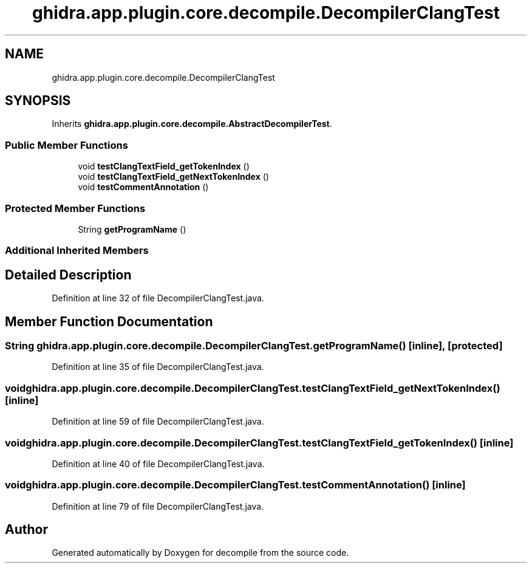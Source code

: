 .TH "ghidra.app.plugin.core.decompile.DecompilerClangTest" 3 "Sun Apr 14 2019" "decompile" \" -*- nroff -*-
.ad l
.nh
.SH NAME
ghidra.app.plugin.core.decompile.DecompilerClangTest
.SH SYNOPSIS
.br
.PP
.PP
Inherits \fBghidra\&.app\&.plugin\&.core\&.decompile\&.AbstractDecompilerTest\fP\&.
.SS "Public Member Functions"

.in +1c
.ti -1c
.RI "void \fBtestClangTextField_getTokenIndex\fP ()"
.br
.ti -1c
.RI "void \fBtestClangTextField_getNextTokenIndex\fP ()"
.br
.ti -1c
.RI "void \fBtestCommentAnnotation\fP ()"
.br
.in -1c
.SS "Protected Member Functions"

.in +1c
.ti -1c
.RI "String \fBgetProgramName\fP ()"
.br
.in -1c
.SS "Additional Inherited Members"
.SH "Detailed Description"
.PP 
Definition at line 32 of file DecompilerClangTest\&.java\&.
.SH "Member Function Documentation"
.PP 
.SS "String ghidra\&.app\&.plugin\&.core\&.decompile\&.DecompilerClangTest\&.getProgramName ()\fC [inline]\fP, \fC [protected]\fP"

.PP
Definition at line 35 of file DecompilerClangTest\&.java\&.
.SS "void ghidra\&.app\&.plugin\&.core\&.decompile\&.DecompilerClangTest\&.testClangTextField_getNextTokenIndex ()\fC [inline]\fP"

.PP
Definition at line 59 of file DecompilerClangTest\&.java\&.
.SS "void ghidra\&.app\&.plugin\&.core\&.decompile\&.DecompilerClangTest\&.testClangTextField_getTokenIndex ()\fC [inline]\fP"

.PP
Definition at line 40 of file DecompilerClangTest\&.java\&.
.SS "void ghidra\&.app\&.plugin\&.core\&.decompile\&.DecompilerClangTest\&.testCommentAnnotation ()\fC [inline]\fP"

.PP
Definition at line 79 of file DecompilerClangTest\&.java\&.

.SH "Author"
.PP 
Generated automatically by Doxygen for decompile from the source code\&.
